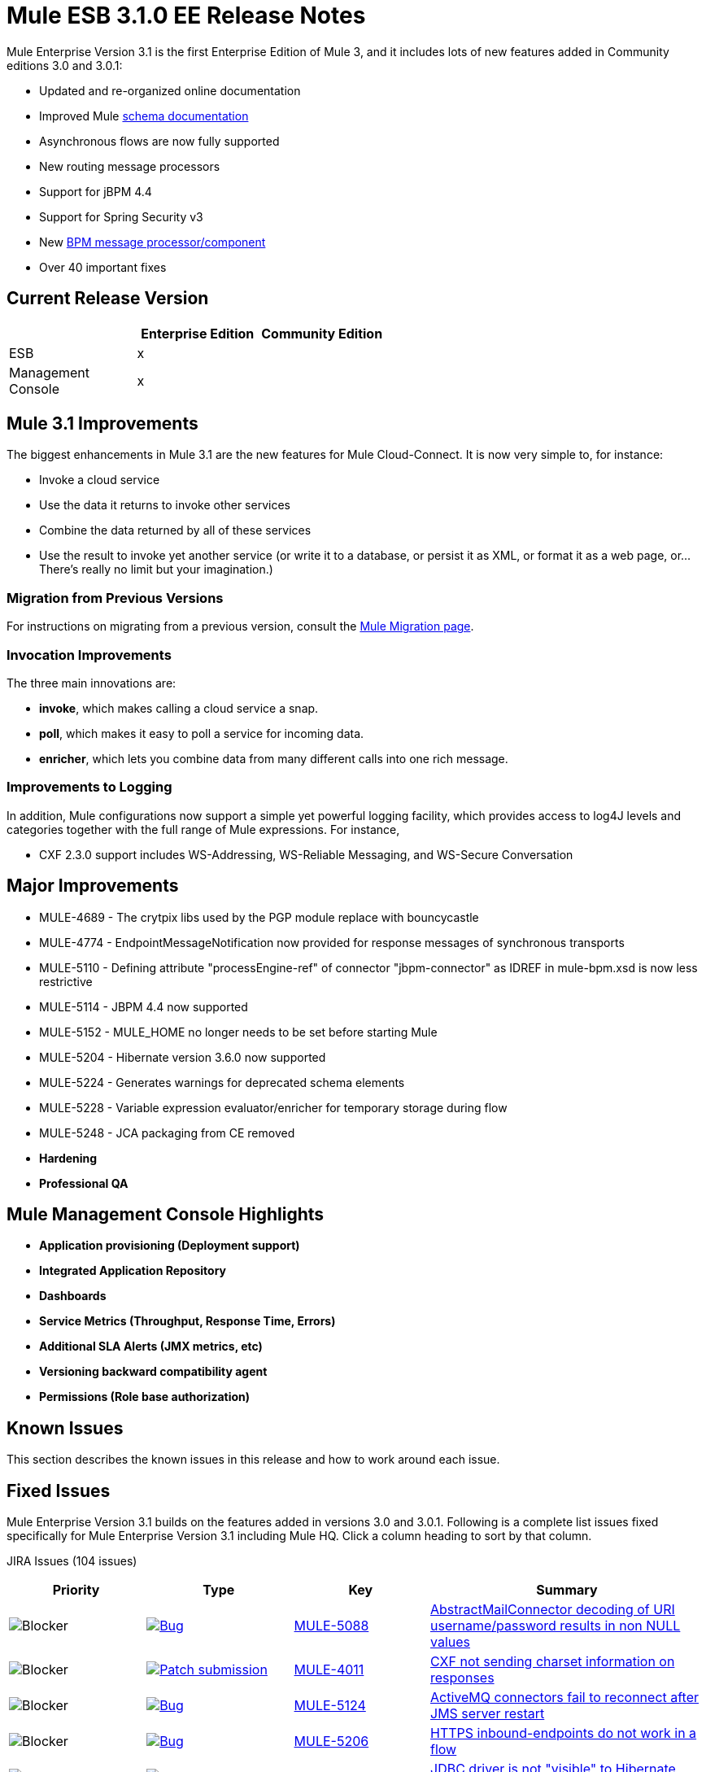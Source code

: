 = Mule ESB 3.1.0 EE Release Notes
:keywords: release notes, esb

Mule Enterprise Version 3.1 is the first Enterprise Edition of Mule 3, and it includes lots of new features added in Community editions 3.0 and 3.0.1:

* Updated and re-organized online documentation
* Improved Mule http://www.mulesoft.org/documentation/display/MULE3USER/Schema%20Documentation[schema documentation]
* Asynchronous flows are now fully supported
* New routing message processors
* Support for jBPM 4.4
* Support for Spring Security v3
* New link:/mule-user-guide/v/3.2/bpm-transport-reference[BPM message processor/component]
* Over 40 important fixes

== Current Release Version

[%header,cols="34,33,33"]
|===
|  |Enterprise Edition |Community Edition
|ESB |x | 
|Management +
 Console |x | 
|===

== Mule 3.1 Improvements

The biggest enhancements in Mule 3.1 are the new features for Mule Cloud-Connect. It is now very simple to, for instance:

* Invoke a cloud service
* Use the data it returns to invoke other services
* Combine the data returned by all of these services
* Use the result to invoke yet another service (or write it to a database, or persist it as XML, or format it as a web page, or...There's really no limit but your imagination.)

=== Migration from Previous Versions

For instructions on migrating from a previous version, consult the link:/mule-user-guide/v/3.2/release-and-migration-notes[Mule Migration page].

=== Invocation Improvements

The three main innovations are:

* *invoke*, which makes calling a cloud service a snap.
* *poll*, which makes it easy to poll a service for incoming data.
* *enricher*, which lets you combine data from many different calls into one rich message.

=== Improvements to Logging

In addition, Mule configurations now support a simple yet powerful logging facility, which provides access to log4J levels and categories together with the full range of Mule expressions. For instance,

* CXF 2.3.0 support includes WS-Addressing, WS-Reliable Messaging, and WS-Secure Conversation

== Major Improvements

* MULE-4689 - The crytpix libs used by the PGP module replace with bouncycastle
* MULE-4774 - EndpointMessageNotification now provided for response messages of synchronous transports
* MULE-5110 - Defining attribute "processEngine-ref" of connector "jbpm-connector" as IDREF in mule-bpm.xsd is now less restrictive
* MULE-5114 - JBPM 4.4 now supported
* MULE-5152 - MULE_HOME no longer needs to be set before starting Mule
* MULE-5204 - Hibernate version 3.6.0 now supported
* MULE-5224 - Generates warnings for deprecated schema elements
* MULE-5228 - Variable expression evaluator/enricher for temporary storage during flow
* MULE-5248 - JCA packaging from CE removed

* *Hardening*

* *Professional QA*

== Mule Management Console Highlights

* *Application provisioning (Deployment support)*

* *Integrated Application Repository*

* *Dashboards*

* *Service Metrics (Throughput, Response Time, Errors)*

* *Additional SLA Alerts (JMX metrics, etc)*

* *Versioning backward compatibility agent*

* *Permissions (Role base authorization)*

== Known Issues

This section describes the known issues in this release and how to work around each issue.

== Fixed Issues

Mule Enterprise Version 3.1 builds on the features added in versions 3.0 and 3.0.1. Following is a complete list issues fixed specifically for Mule Enterprise Version 3.1 including Mule HQ. Click a column heading to sort by that column.

JIRA Issues (104 issues)

[%header,cols="4*"]
|===
| Priority
| Type
| Key
| Summary
| image:https://www.mulesoft.org/jira/images/icons/priorities/blocker.png[Blocker]
| link:https://www.mulesoft.org/jira/browse/MULE-5088[image:https://www.mulesoft.org/jira/images/icons/issuetypes/bug.png[Bug]]
| link:https://www.mulesoft.org/jira/browse/MULE-5088[MULE-5088]
| link:https://www.mulesoft.org/jira/browse/MULE-5088[AbstractMailConnector decoding of URI username/password results in non NULL values]
| image:https://www.mulesoft.org/jira/images/icons/priorities/blocker.png[Blocker]
| link:https://www.mulesoft.org/jira/browse/MULE-4011[image:https://www.mulesoft.org/jira/images/icons/issuetypes/genericissue.png[Patch submission]]
| link:https://www.mulesoft.org/jira/browse/MULE-4011[MULE-4011]
| link:https://www.mulesoft.org/jira/browse/MULE-4011[CXF not sending charset information on responses]
| image:https://www.mulesoft.org/jira/images/icons/priorities/blocker.png[Blocker]
| link:https://www.mulesoft.org/jira/browse/MULE-5124[image:https://www.mulesoft.org/jira/images/icons/issuetypes/bug.png[Bug]]
| link:https://www.mulesoft.org/jira/browse/MULE-5124[MULE-5124]
| link:https://www.mulesoft.org/jira/browse/MULE-5124[ActiveMQ connectors fail to reconnect after JMS server restart]
| image:https://www.mulesoft.org/jira/images/icons/priorities/blocker.png[Blocker]
| link:https://www.mulesoft.org/jira/browse/MULE-5206[image:https://www.mulesoft.org/jira/images/icons/issuetypes/bug.png[Bug]]
| link:https://www.mulesoft.org/jira/browse/MULE-5206[MULE-5206]
| link:https://www.mulesoft.org/jira/browse/MULE-5206[HTTPS inbound-endpoints do not work in a flow]
| image:https://www.mulesoft.org/jira/images/icons/priorities/blocker.png[Blocker]
| link:https://www.mulesoft.org/jira/browse/MULE-4928[image:https://www.mulesoft.org/jira/images/icons/issuetypes/bug.png[Bug]]
| link:https://www.mulesoft.org/jira/browse/MULE-4928[MULE-4928]
| link:https://www.mulesoft.org/jira/browse/MULE-4928[JDBC driver is not "visible" to Hibernate when running Loanbroker BPM example]
| image:https://www.mulesoft.org/jira/images/icons/priorities/blocker.png[Blocker]
| link:https://www.mulesoft.org/jira/browse/MULE-5171[image:https://www.mulesoft.org/jira/images/icons/issuetypes/bug.png[Bug]]
| link:https://www.mulesoft.org/jira/browse/MULE-5171[MULE-5171]
| link:https://www.mulesoft.org/jira/browse/MULE-5171[IMAP transport inbound endpoint doesn't work. Fails to retrieve email messages]
| image:https://www.mulesoft.org/jira/images/icons/priorities/blocker.png[Blocker]
| link:https://www.mulesoft.org/jira/browse/MULE-4921[image:https://www.mulesoft.org/jira/images/icons/issuetypes/bug.png[Bug]]
| link:https://www.mulesoft.org/jira/browse/MULE-4921[MULE-4921]
| link:https://www.mulesoft.org/jira/browse/MULE-4921[NoClassDefFoundError when running the scripting example from standalone distribution]
| image:https://www.mulesoft.org/jira/images/icons/priorities/blocker.png[Blocker]
| link:https://www.mulesoft.org/jira/browse/MULE-5198[image:https://www.mulesoft.org/jira/images/icons/issuetypes/bug.png[Bug]]
| link:https://www.mulesoft.org/jira/browse/MULE-5198[MULE-5198]
| link:https://www.mulesoft.org/jira/browse/MULE-5198[<all> multicasting doesn't seem to send the initial payload to all outbound endpoints]
| image:https://www.mulesoft.org/jira/images/icons/priorities/blocker.png[Blocker]
| link:https://www.mulesoft.org/jira/browse/MULE-5280[image:https://www.mulesoft.org/jira/images/icons/issuetypes/bug.png[Bug]]
| link:https://www.mulesoft.org/jira/browse/MULE-5280[MULE-5280]
| link:https://www.mulesoft.org/jira/browse/MULE-5280[org.mule.management.stats.ProcessingTime IllegalThreadStateException]
| image:https://www.mulesoft.org/jira/images/icons/priorities/blocker.png[Blocker]
| link:https://www.mulesoft.org/jira/browse/MULE-5284[image:https://www.mulesoft.org/jira/images/icons/issuetypes/bug.png[Bug]]
| link:https://www.mulesoft.org/jira/browse/MULE-5284[MULE-5284]
| link:https://www.mulesoft.org/jira/browse/MULE-5284[Catalog Archetype not working in 3.1.0]
| image:https://www.mulesoft.org/jira/images/icons/priorities/blocker.png[Blocker]
| link:https://www.mulesoft.org/jira/browse/MULE-5211[image:https://www.mulesoft.org/jira/images/icons/issuetypes/bug.png[Bug]]
| link:https://www.mulesoft.org/jira/browse/MULE-5211[MULE-5211]
| link:https://www.mulesoft.org/jira/browse/MULE-5211[mule-app.properties not loaded if mule-deploy.properties isn't present]
| image:https://www.mulesoft.org/jira/images/icons/priorities/blocker.png[Blocker]
| link:https://www.mulesoft.org/jira/browse/MULE-5272[image:https://www.mulesoft.org/jira/images/icons/issuetypes/bug.png[Bug]]
| link:https://www.mulesoft.org/jira/browse/MULE-5272[MULE-5272]
| link:https://www.mulesoft.org/jira/browse/MULE-5272[No transformer caching in MuleRegistryHelper causes runtime performance issues]
| image:https://www.mulesoft.org/jira/images/icons/priorities/blocker.png[Blocker]
| link:https://www.mulesoft.org/jira/browse/MULE-5259[image:https://www.mulesoft.org/jira/images/icons/issuetypes/bug.png[Bug]]
| link:https://www.mulesoft.org/jira/browse/MULE-5259[MULE-5259]
| link:https://www.mulesoft.org/jira/browse/MULE-5259[Performing an RPC call from javascript to a AJAX endpoint sometimes just echos the inbound payload]
| image:https://www.mulesoft.org/jira/images/icons/priorities/blocker.png[Blocker]
| link:https://www.mulesoft.org/jira/browse/MULE-5291[image:https://www.mulesoft.org/jira/images/icons/issuetypes/bug.png[Bug]]
| link:https://www.mulesoft.org/jira/browse/MULE-5291[MULE-5291]
| link:https://www.mulesoft.org/jira/browse/MULE-5291[Unable to use DelayedResult with XsltTransformer]
| image:https://www.mulesoft.org/jira/images/icons/priorities/blocker.png[Blocker]
| link:https://www.mulesoft.org/jira/browse/MULE-5172[image:https://www.mulesoft.org/jira/images/icons/issuetypes/bug.png[Bug]]
| link:https://www.mulesoft.org/jira/browse/MULE-5172[MULE-5172]
| link:https://www.mulesoft.org/jira/browse/MULE-5172[mule-catalog-archetype has no tests, generates broken code]
| image:https://www.mulesoft.org/jira/images/icons/priorities/critical.png[Critical]
| link:https://www.mulesoft.org/jira/browse/MULE-5271[image:https://www.mulesoft.org/jira/images/icons/issuetypes/bug.png[Bug]]
| link:https://www.mulesoft.org/jira/browse/MULE-5271[MULE-5271]
| link:https://www.mulesoft.org/jira/browse/MULE-5271[CXF validation throwing a classcast exception]
| image:https://www.mulesoft.org/jira/images/icons/priorities/critical.png[Critical]
| link:https://www.mulesoft.org/jira/browse/MULE-5156[image:https://www.mulesoft.org/jira/images/icons/issuetypes/bug.png[Bug]]
| link:https://www.mulesoft.org/jira/browse/MULE-5156[MULE-5156]
| link:https://www.mulesoft.org/jira/browse/MULE-5156[Interceptor stack in Mule 3.0.0 is causing wrong bean to be invoked]
| image:https://www.mulesoft.org/jira/images/icons/priorities/critical.png[Critical]
| link:https://www.mulesoft.org/jira/browse/MULE-5279[image:https://www.mulesoft.org/jira/images/icons/issuetypes/bug.png[Bug]]
| link:https://www.mulesoft.org/jira/browse/MULE-5279[MULE-5279]
| link:https://www.mulesoft.org/jira/browse/MULE-5279[Mule transport archetype references old endpoint builder classes]
| image:https://www.mulesoft.org/jira/images/icons/priorities/critical.png[Critical]
| link:https://www.mulesoft.org/jira/browse/MULE-5250[image:https://www.mulesoft.org/jira/images/icons/issuetypes/bug.png[Bug]]
| link:https://www.mulesoft.org/jira/browse/MULE-5250[MULE-5250]
| link:https://www.mulesoft.org/jira/browse/MULE-5250[<enricher> overrides the payload even when a target attribute is defined]
| image:https://www.mulesoft.org/jira/images/icons/priorities/critical.png[Critical]
| link:https://www.mulesoft.org/jira/browse/MULE-5275[image:https://www.mulesoft.org/jira/images/icons/issuetypes/bug.png[Bug]]
| link:https://www.mulesoft.org/jira/browse/MULE-5275[MULE-5275]
| link:https://www.mulesoft.org/jira/browse/MULE-5275[LoanBroker BPM and LoanBroker Simple use the same 11081 port, result in 'simple' version never invoked]
| image:https://www.mulesoft.org/jira/images/icons/priorities/critical.png[Critical]
| link:https://www.mulesoft.org/jira/browse/MULE-5292[image:https://www.mulesoft.org/jira/images/icons/issuetypes/bug.png[Bug]]
| link:https://www.mulesoft.org/jira/browse/MULE-5292[MULE-5292]
| link:https://www.mulesoft.org/jira/browse/MULE-5292[MuleMessage should not copy message properties after invoking a transformer that returns the same message instance]
| image:https://www.mulesoft.org/jira/images/icons/priorities/critical.png[Critical]
| link:https://www.mulesoft.org/jira/browse/MULE-5270[image:https://www.mulesoft.org/jira/images/icons/issuetypes/bug.png[Bug]]
| link:https://www.mulesoft.org/jira/browse/MULE-5270[MULE-5270]
| link:https://www.mulesoft.org/jira/browse/MULE-5270[Transformer Configuration Reference page is broken]
| image:https://www.mulesoft.org/jira/images/icons/priorities/critical.png[Critical]
| link:https://www.mulesoft.org/jira/browse/MULE-5265[image:https://www.mulesoft.org/jira/images/icons/issuetypes/bug.png[Bug]]
| link:https://www.mulesoft.org/jira/browse/MULE-5265[MULE-5265]
| link:https://www.mulesoft.org/jira/browse/MULE-5265[Mule work dir must be fixed within MULE_HOME, and fallback to current dir for embedded case only]
| image:https://www.mulesoft.org/jira/images/icons/priorities/critical.png[Critical]
| link:https://www.mulesoft.org/jira/browse/MULE-5219[image:https://www.mulesoft.org/jira/images/icons/issuetypes/improvement.png[Improvement]]
| link:https://www.mulesoft.org/jira/browse/MULE-5219[MULE-5219]
| link:https://www.mulesoft.org/jira/browse/MULE-5219[Json expression evaluator does not return lists and cannot be used with expression splitter]
| image:https://www.mulesoft.org/jira/images/icons/priorities/critical.png[Critical]
| link:https://www.mulesoft.org/jira/browse/MULE-4784[image:https://www.mulesoft.org/jira/images/icons/issuetypes/genericissue.png[Patch submission]]
| link:https://www.mulesoft.org/jira/browse/MULE-4784[MULE-4784]
| link:https://www.mulesoft.org/jira/browse/MULE-4784[Endpoint filters not applied when invokes via the quartz:job-endpoint]
| image:https://www.mulesoft.org/jira/images/icons/priorities/critical.png[Critical]
| link:https://www.mulesoft.org/jira/browse/MULE-5162[image:https://www.mulesoft.org/jira/images/icons/issuetypes/genericissue.png[Patch submission]]
| link:https://www.mulesoft.org/jira/browse/MULE-5162[MULE-5162]
| link:https://www.mulesoft.org/jira/browse/MULE-5162[Dynamic endpoints don't work for VM and JMS transport]
| image:https://www.mulesoft.org/jira/images/icons/priorities/critical.png[Critical]
| link:https://www.mulesoft.org/jira/browse/MULE-5138[image:https://www.mulesoft.org/jira/images/icons/issuetypes/bug.png[Bug]]
| link:https://www.mulesoft.org/jira/browse/MULE-5138[MULE-5138]
| link:https://www.mulesoft.org/jira/browse/MULE-5138[Impossible to use a user name containing @ in IMAP transport (probably affects all transports)]
| image:https://www.mulesoft.org/jira/images/icons/priorities/critical.png[Critical]
| link:https://www.mulesoft.org/jira/browse/MULE-5101[image:https://www.mulesoft.org/jira/images/icons/issuetypes/bug.png[Bug]]
| link:https://www.mulesoft.org/jira/browse/MULE-5101[MULE-5101]
| link:https://www.mulesoft.org/jira/browse/MULE-5101[Servlet transport uses session ID as unique message ID which creates issues with async-reply handling]
| image:https://www.mulesoft.org/jira/images/icons/priorities/critical.png[Critical]
| link:https://www.mulesoft.org/jira/browse/MULE-5143[image:https://www.mulesoft.org/jira/images/icons/issuetypes/bug.png[Bug]]
| link:https://www.mulesoft.org/jira/browse/MULE-5143[MULE-5143]
| link:https://www.mulesoft.org/jira/browse/MULE-5143[Post-processor handling of @Transformer annotation is slow]
| image:https://www.mulesoft.org/jira/images/icons/priorities/critical.png[Critical]
| link:https://www.mulesoft.org/jira/browse/MULE-5116[image:https://www.mulesoft.org/jira/images/icons/issuetypes/bug.png[Bug]]
| link:https://www.mulesoft.org/jira/browse/MULE-5116[MULE-5116]
| link:https://www.mulesoft.org/jira/browse/MULE-5116[Multicast problems on AIX]
| image:https://www.mulesoft.org/jira/images/icons/priorities/critical.png[Critical]
| link:https://www.mulesoft.org/jira/browse/MULE-5095[image:https://www.mulesoft.org/jira/images/icons/issuetypes/bug.png[Bug]]
| link:https://www.mulesoft.org/jira/browse/MULE-5095[MULE-5095]
| link:https://www.mulesoft.org/jira/browse/MULE-5095[DefaultMessageCollection getPayloadAsBytes() and getPayloadAsString(enc) throw UnsupportedOperationException]
| image:https://www.mulesoft.org/jira/images/icons/priorities/critical.png[Critical]
| link:https://www.mulesoft.org/jira/browse/MULE-4523[image:https://www.mulesoft.org/jira/images/icons/issuetypes/bug.png[Bug]]
| link:https://www.mulesoft.org/jira/browse/MULE-4523[MULE-4523]
| link:https://www.mulesoft.org/jira/browse/MULE-4523[When http transport is used for both inbound and outbound endpoints and flow is sync headers returned from outbound call should not be used for inbound response]
| image:https://www.mulesoft.org/jira/images/icons/priorities/critical.png[Critical]
| link:https://www.mulesoft.org/jira/browse/MULE-5118[image:https://www.mulesoft.org/jira/images/icons/issuetypes/bug.png[Bug]]
| link:https://www.mulesoft.org/jira/browse/MULE-5118[MULE-5118]
| link:https://www.mulesoft.org/jira/browse/MULE-5118[ObjectToMimeTransformer only looks at inboundattachment list for attachments]
| image:https://www.mulesoft.org/jira/images/icons/priorities/critical.png[Critical]
| link:https://www.mulesoft.org/jira/browse/MULE-5082[image:https://www.mulesoft.org/jira/images/icons/issuetypes/bug.png[Bug]]
| link:https://www.mulesoft.org/jira/browse/MULE-5082[MULE-5082]
| link:https://www.mulesoft.org/jira/browse/MULE-5082[MuleEndpointURI incorrectly replaces curly brackets with braces in a query]
| image:https://www.mulesoft.org/jira/images/icons/priorities/critical.png[Critical]
| link:https://www.mulesoft.org/jira/browse/MULE-5084[image:https://www.mulesoft.org/jira/images/icons/issuetypes/bug.png[Bug]]
| link:https://www.mulesoft.org/jira/browse/MULE-5084[MULE-5084]
| link:https://www.mulesoft.org/jira/browse/MULE-5084[Impossible to use more than one # in a URI anymore]
| image:https://www.mulesoft.org/jira/images/icons/priorities/critical.png[Critical]
| link:https://www.mulesoft.org/jira/browse/MULE-5167[image:https://www.mulesoft.org/jira/images/icons/issuetypes/bug.png[Bug]]
| link:https://www.mulesoft.org/jira/browse/MULE-5167[MULE-5167]
| link:https://www.mulesoft.org/jira/browse/MULE-5167[JMS retry (reconnection)]
| image:https://www.mulesoft.org/jira/images/icons/priorities/critical.png[Critical]
| link:https://www.mulesoft.org/jira/browse/MULE-5168[image:https://www.mulesoft.org/jira/images/icons/issuetypes/bug.png[Bug]]
| link:https://www.mulesoft.org/jira/browse/MULE-5168[MULE-5168]
| link:https://www.mulesoft.org/jira/browse/MULE-5168[rest-service-component does not work in flow]
| image:https://www.mulesoft.org/jira/images/icons/priorities/critical.png[Critical]
| link:https://www.mulesoft.org/jira/browse/MULE-4512[image:https://www.mulesoft.org/jira/images/icons/issuetypes/bug.png[Bug]]
| link:https://www.mulesoft.org/jira/browse/MULE-4512[MULE-4512]
| link:https://www.mulesoft.org/jira/browse/MULE-4512[A response message should not be returned when a synchronous request fails due to an exception]
| image:https://www.mulesoft.org/jira/images/icons/priorities/critical.png[Critical]
| link:https://www.mulesoft.org/jira/browse/MULE-5299[image:https://www.mulesoft.org/jira/images/icons/issuetypes/task.png[Task]]
| link:https://www.mulesoft.org/jira/browse/MULE-5299[MULE-5299]
| link:https://www.mulesoft.org/jira/browse/MULE-5299[Spring Security Mule3USer doc needs updated to reflect support for Spring Security 3.0]
| image:https://www.mulesoft.org/jira/images/icons/priorities/critical.png[Critical]
| link:https://www.mulesoft.org/jira/browse/MULE-5178[image:https://www.mulesoft.org/jira/images/icons/issuetypes/bug.png[Bug]]
| link:https://www.mulesoft.org/jira/browse/MULE-5178[MULE-5178]
| link:https://www.mulesoft.org/jira/browse/MULE-5178[Exceptions stored in DefaultEntryPointResolverSet not threadsafe]
| image:https://www.mulesoft.org/jira/images/icons/priorities/critical.png[Critical]
| link:https://www.mulesoft.org/jira/browse/MULE-5294[image:https://www.mulesoft.org/jira/images/icons/issuetypes/bug.png[Bug]]
| link:https://www.mulesoft.org/jira/browse/MULE-5294[MULE-5294]
| link:https://www.mulesoft.org/jira/browse/MULE-5294[Only simple message processors can be used within <response> element]
| image:https://www.mulesoft.org/jira/images/icons/priorities/critical.png[Critical]
| link:https://www.mulesoft.org/jira/browse/MULE-5188[image:https://www.mulesoft.org/jira/images/icons/issuetypes/bug.png[Bug]]
| link:https://www.mulesoft.org/jira/browse/MULE-5188[MULE-5188]
| link:https://www.mulesoft.org/jira/browse/MULE-5188[<flow> uses single thread even when inbound endpoint is one-way]
| image:https://www.mulesoft.org/jira/images/icons/priorities/critical.png[Critical]
| link:https://www.mulesoft.org/jira/browse/MULE-5065[image:https://www.mulesoft.org/jira/images/icons/issuetypes/bug.png[Bug]]
| link:https://www.mulesoft.org/jira/browse/MULE-5065[MULE-5065]
| link:https://www.mulesoft.org/jira/browse/MULE-5065[static component should be allowed after async]
| image:https://www.mulesoft.org/jira/images/icons/priorities/critical.png[Critical]
| link:https://www.mulesoft.org/jira/browse/MULE-5086[image:https://www.mulesoft.org/jira/images/icons/issuetypes/bug.png[Bug]]
| link:https://www.mulesoft.org/jira/browse/MULE-5086[MULE-5086]
| link:https://www.mulesoft.org/jira/browse/MULE-5086[An error message is logged when an exception strategy is invoked for a flow or configuration pattern]
| image:https://www.mulesoft.org/jira/images/icons/priorities/critical.png[Critical]
| link:https://www.mulesoft.org/jira/browse/MULE-5225[image:https://www.mulesoft.org/jira/images/icons/issuetypes/improvement.png[Improvement]]
| link:https://www.mulesoft.org/jira/browse/MULE-5225[MULE-5225]
| link:https://www.mulesoft.org/jira/browse/MULE-5225[Upgrade Spring Security to 3.0.3]
| image:https://www.mulesoft.org/jira/images/icons/priorities/critical.png[Critical]
| link:https://www.mulesoft.org/jira/browse/MULE-4268[image:https://www.mulesoft.org/jira/images/icons/issuetypes/bug.png[Bug]]
| link:https://www.mulesoft.org/jira/browse/MULE-4268[MULE-4268]
| link:https://www.mulesoft.org/jira/browse/MULE-4268[Retry should not stop/start connector]
| image:https://www.mulesoft.org/jira/images/icons/priorities/critical.png[Critical]
| link:https://www.mulesoft.org/jira/browse/MULE-4774[image:https://www.mulesoft.org/jira/images/icons/issuetypes/improvement.png[Improvement]]
| link:https://www.mulesoft.org/jira/browse/MULE-4774[MULE-4774]
| link:https://www.mulesoft.org/jira/browse/MULE-4774[No EndpointMessageNotification for response messages of synchronous transports]
| image:https://www.mulesoft.org/jira/images/icons/priorities/critical.png[Critical]
| link:https://www.mulesoft.org/jira/browse/MULE-4982[image:https://www.mulesoft.org/jira/images/icons/issuetypes/bug.png[Bug]]
| link:https://www.mulesoft.org/jira/browse/MULE-4982[MULE-4982]
| link:https://www.mulesoft.org/jira/browse/MULE-4982[DynamicOutboundEndpointTestCase testDefaultOneWay fails intermmtently,]
| image:https://www.mulesoft.org/jira/images/icons/priorities/critical.png[Critical]
| link:https://www.mulesoft.org/jira/browse/MULE-5283[image:https://www.mulesoft.org/jira/images/icons/issuetypes/bug.png[Bug]]
| link:https://www.mulesoft.org/jira/browse/MULE-5283[MULE-5283]
| link:https://www.mulesoft.org/jira/browse/MULE-5283[Exception listener does not receive/propagate flowConstruct/lifecycle correctly]
| image:https://www.mulesoft.org/jira/images/icons/priorities/major.png[Major]
| link:https://www.mulesoft.org/jira/browse/MULE-5008[image:https://www.mulesoft.org/jira/images/icons/issuetypes/bug.png[Bug]]
| link:https://www.mulesoft.org/jira/browse/MULE-5008[MULE-5008]
| link:https://www.mulesoft.org/jira/browse/MULE-5008[CXF name space issue]
| image:https://www.mulesoft.org/jira/images/icons/priorities/major.png[Major]
| link:https://www.mulesoft.org/jira/browse/MULE-3473[image:https://www.mulesoft.org/jira/images/icons/issuetypes/bug.png[Bug]]
| link:https://www.mulesoft.org/jira/browse/MULE-3473[MULE-3473]
| link:https://www.mulesoft.org/jira/browse/MULE-3473[CXF requires serviceClass attribute in echo example which uses different interface than what component implements]
| image:https://www.mulesoft.org/jira/images/icons/priorities/major.png[Major]
| link:https://www.mulesoft.org/jira/browse/MULE-5516[image:https://www.mulesoft.org/jira/images/icons/issuetypes/newfeature.png[New Feature]]
| link:https://www.mulesoft.org/jira/browse/MULE-5516[MULE-5516]
| link:https://www.mulesoft.org/jira/browse/MULE-5516[Add HTTP Proxy configuration pattern]
| image:https://www.mulesoft.org/jira/images/icons/priorities/major.png[Major]
| link:https://www.mulesoft.org/jira/browse/MULE-4993[image:https://www.mulesoft.org/jira/images/icons/issuetypes/bug.png[Bug]]
| link:https://www.mulesoft.org/jira/browse/MULE-4993[MULE-4993]
| link:https://www.mulesoft.org/jira/browse/MULE-4993[Cannot get MessageContext or HttpServletRequest]
| image:https://www.mulesoft.org/jira/images/icons/priorities/major.png[Major]
| link:https://www.mulesoft.org/jira/browse/MULE-5115[image:https://www.mulesoft.org/jira/images/icons/issuetypes/bug.png[Bug]]
| link:https://www.mulesoft.org/jira/browse/MULE-5115[MULE-5115]
| link:https://www.mulesoft.org/jira/browse/MULE-5115[Thread names can 'overwrite' each other, result in JVM not reporting actual threads]
| image:https://www.mulesoft.org/jira/images/icons/priorities/major.png[Major]
| link:https://www.mulesoft.org/jira/browse/MULE-5205[image:https://www.mulesoft.org/jira/images/icons/issuetypes/bug.png[Bug]]
| link:https://www.mulesoft.org/jira/browse/MULE-5205[MULE-5205]
| link:https://www.mulesoft.org/jira/browse/MULE-5205[Mule fails to startup on a ec2 64 bit Ubuntu instance]
| image:https://www.mulesoft.org/jira/images/icons/priorities/major.png[Major]
| link:https://www.mulesoft.org/jira/browse/MULE-5125[image:https://www.mulesoft.org/jira/images/icons/issuetypes/bug.png[Bug]]
| link:https://www.mulesoft.org/jira/browse/MULE-5125[MULE-5125]
| link:https://www.mulesoft.org/jira/browse/MULE-5125[Applications using groovy leak memory on undeployment]
| image:https://www.mulesoft.org/jira/images/icons/priorities/major.png[Major]
| link:https://www.mulesoft.org/jira/browse/MULE-5184[image:https://www.mulesoft.org/jira/images/icons/issuetypes/task.png[Task]]
| link:https://www.mulesoft.org/jira/browse/MULE-5184[MULE-5184]
| link:https://www.mulesoft.org/jira/browse/MULE-5184[When bumping the minor version in the poms, we also need to bump the schema versions in the spring.schemas file]
| image:https://www.mulesoft.org/jira/images/icons/priorities/major.png[Major]
| link:https://www.mulesoft.org/jira/browse/MULE-5209[image:https://www.mulesoft.org/jira/images/icons/issuetypes/bug.png[Bug]]
| link:https://www.mulesoft.org/jira/browse/MULE-5209[MULE-5209]
| link:https://www.mulesoft.org/jira/browse/MULE-5209[mule-project-archetype generates a sample configuration file that has an invalid namespace for Mule core]
| image:https://www.mulesoft.org/jira/images/icons/priorities/major.png[Major]
| link:https://www.mulesoft.org/jira/browse/MULE-5261[image:https://www.mulesoft.org/jira/images/icons/issuetypes/improvement.png[Improvement]]
| link:https://www.mulesoft.org/jira/browse/MULE-5261[MULE-5261]
| link:https://www.mulesoft.org/jira/browse/MULE-5261[Support use of array/list/map arguments with InvokerMessageProcessor (allowing use of expressions in array/list/map values)]
| image:https://www.mulesoft.org/jira/images/icons/priorities/major.png[Major]
| link:https://www.mulesoft.org/jira/browse/MULE-5215[image:https://www.mulesoft.org/jira/images/icons/issuetypes/newfeature.png[New Feature]]
| link:https://www.mulesoft.org/jira/browse/MULE-5215[MULE-5215]
| link:https://www.mulesoft.org/jira/browse/MULE-5215[Logger processor that logs via commons logging with expression support and configurable level/category]
| image:https://www.mulesoft.org/jira/images/icons/priorities/major.png[Major]
| link:https://www.mulesoft.org/jira/browse/MULE-5180[image:https://www.mulesoft.org/jira/images/icons/issuetypes/newfeature.png[New Feature]]
| link:https://www.mulesoft.org/jira/browse/MULE-5180[MULE-5180]
| link:https://www.mulesoft.org/jira/browse/MULE-5180[Addition of ExpressionEnrichers that enrich a message given an expression and value]
| image:https://www.mulesoft.org/jira/images/icons/priorities/major.png[Major]
| link:https://www.mulesoft.org/jira/browse/MULE-5110[image:https://www.mulesoft.org/jira/images/icons/issuetypes/improvement.png[Improvement]]
| link:https://www.mulesoft.org/jira/browse/MULE-5110[MULE-5110]
| link:https://www.mulesoft.org/jira/browse/MULE-5110[Defining attribute "processEngine-ref" of connector "jbpm-connector" as IDREF in mule-bpm.xsd is too restrictive]
| image:https://www.mulesoft.org/jira/images/icons/priorities/major.png[Major]
| link:https://www.mulesoft.org/jira/browse/MULE-5114[image:https://www.mulesoft.org/jira/images/icons/issuetypes/improvement.png[Improvement]]
| link:https://www.mulesoft.org/jira/browse/MULE-5114[MULE-5114]
| link:https://www.mulesoft.org/jira/browse/MULE-5114[Add support for jbpm 4.4]
| image:https://www.mulesoft.org/jira/images/icons/priorities/major.png[Major]
| link:https://www.mulesoft.org/jira/browse/MULE-5176[image:https://www.mulesoft.org/jira/images/icons/issuetypes/bug.png[Bug]]
| link:https://www.mulesoft.org/jira/browse/MULE-5176[MULE-5176]
| link:https://www.mulesoft.org/jira/browse/MULE-5176[Regression: agents no longer registered with a startup splash screen]
| image:https://www.mulesoft.org/jira/images/icons/priorities/major.png[Major]
| link:https://www.mulesoft.org/jira/browse/MULE-5127[image:https://www.mulesoft.org/jira/images/icons/issuetypes/bug.png[Bug]]
| link:https://www.mulesoft.org/jira/browse/MULE-5127[MULE-5127]
| link:https://www.mulesoft.org/jira/browse/MULE-5127[mule 3.0.0 won't start as a windows service]
| image:https://www.mulesoft.org/jira/images/icons/priorities/major.png[Major]
| link:https://www.mulesoft.org/jira/browse/MULE-5150[image:https://www.mulesoft.org/jira/images/icons/issuetypes/bug.png[Bug]]
| link:https://www.mulesoft.org/jira/browse/MULE-5150[MULE-5150]
| link:https://www.mulesoft.org/jira/browse/MULE-5150[Inbound attachments for VM trnsport persist after a message is sent]
| image:https://www.mulesoft.org/jira/images/icons/priorities/major.png[Major]
| link:https://www.mulesoft.org/jira/browse/MULE-4630[image:https://www.mulesoft.org/jira/images/icons/issuetypes/bug.png[Bug]]
| link:https://www.mulesoft.org/jira/browse/MULE-4630[MULE-4630]
| link:https://www.mulesoft.org/jira/browse/MULE-4630[Configured Service Exception strategy does not get called for MessageRedeliveredException]
| image:https://www.mulesoft.org/jira/images/icons/priorities/major.png[Major]
| link:https://www.mulesoft.org/jira/browse/MULE-4912[image:https://www.mulesoft.org/jira/images/icons/issuetypes/bug.png[Bug]]
| link:https://www.mulesoft.org/jira/browse/MULE-4912[MULE-4912]
| link:https://www.mulesoft.org/jira/browse/MULE-4912[HttpRequestBodyToParamMap uses java.net.URLDecoder. But URLDecoder sometimes can't decode query string which encoded by URLCodec.]
| image:https://www.mulesoft.org/jira/images/icons/priorities/major.png[Major]
| link:https://www.mulesoft.org/jira/browse/MULE-5175[image:https://www.mulesoft.org/jira/images/icons/issuetypes/improvement.png[Improvement]]
| link:https://www.mulesoft.org/jira/browse/MULE-5175[MULE-5175]
| link:https://www.mulesoft.org/jira/browse/MULE-5175[Remove requirement for payload to be Serializable in ExceptionStrategy]
| image:https://www.mulesoft.org/jira/images/icons/priorities/major.png[Major]
| link:https://www.mulesoft.org/jira/browse/MULE-4235[image:https://www.mulesoft.org/jira/images/icons/issuetypes/genericissue.png[Patch submission]]
| link:https://www.mulesoft.org/jira/browse/MULE-4235[MULE-4235]
| link:https://www.mulesoft.org/jira/browse/MULE-4235[Enable validation in a CXF endpoint]
| image:https://www.mulesoft.org/jira/images/icons/priorities/major.png[Major]
| link:https://www.mulesoft.org/jira/browse/MULE-4689[image:https://www.mulesoft.org/jira/images/icons/issuetypes/improvement.png[Improvement]]
| link:https://www.mulesoft.org/jira/browse/MULE-4689[MULE-4689]
| link:https://www.mulesoft.org/jira/browse/MULE-4689[The crytpix libs used by the PGP module are outdated, replace with bouncycastle]
| image:https://www.mulesoft.org/jira/images/icons/priorities/major.png[Major]
| link:https://www.mulesoft.org/jira/browse/MULE-5223[image:https://www.mulesoft.org/jira/images/icons/issuetypes/bug.png[Bug]]
| link:https://www.mulesoft.org/jira/browse/MULE-5223[MULE-5223]
| link:https://www.mulesoft.org/jira/browse/MULE-5223[Bug in CXF 2.2.2]
| image:https://www.mulesoft.org/jira/images/icons/priorities/major.png[Major]
| link:https://www.mulesoft.org/jira/browse/MULE-4629[image:https://www.mulesoft.org/jira/images/icons/issuetypes/bug.png[Bug]]
| link:https://www.mulesoft.org/jira/browse/MULE-4629[MULE-4629]
| link:https://www.mulesoft.org/jira/browse/MULE-4629[endpoint.getTransformers() is returning the wrong endpoints transformer]
| image:https://www.mulesoft.org/jira/images/icons/priorities/major.png[Major]
| link:https://www.mulesoft.org/jira/browse/MULE-5255[image:https://www.mulesoft.org/jira/images/icons/issuetypes/bug.png[Bug]]
| link:https://www.mulesoft.org/jira/browse/MULE-5255[MULE-5255]
| link:https://www.mulesoft.org/jira/browse/MULE-5255[Method cache in MethodHeaderPropertyEntryPointResolver fails when used for multiple component classes]
| image:https://www.mulesoft.org/jira/images/icons/priorities/major.png[Major]
| link:https://www.mulesoft.org/jira/browse/MULE-5207[image:https://www.mulesoft.org/jira/images/icons/issuetypes/bug.png[Bug]]
| link:https://www.mulesoft.org/jira/browse/MULE-5207[MULE-5207]
| link:https://www.mulesoft.org/jira/browse/MULE-5207[Race condition related to mule-5162]
| image:https://www.mulesoft.org/jira/images/icons/priorities/major.png[Major]
| link:https://www.mulesoft.org/jira/browse/MULE-5040[image:https://www.mulesoft.org/jira/images/icons/issuetypes/bug.png[Bug]]
| link:https://www.mulesoft.org/jira/browse/MULE-5040[MULE-5040]
| link:https://www.mulesoft.org/jira/browse/MULE-5040[Possible FileNotFoundException on ONE_WAY file endpoints with auto delete enabled]
| image:https://www.mulesoft.org/jira/images/icons/priorities/major.png[Major]
| link:https://www.mulesoft.org/jira/browse/MULE-5293[image:https://www.mulesoft.org/jira/images/icons/issuetypes/improvement.png[Improvement]]
| link:https://www.mulesoft.org/jira/browse/MULE-5293[MULE-5293]
| link:https://www.mulesoft.org/jira/browse/MULE-5293[mule-embedded.jar should not require all 3rd party libs to start up]
| image:https://www.mulesoft.org/jira/images/icons/priorities/major.png[Major]
| link:https://www.mulesoft.org/jira/browse/MULE-5269[image:https://www.mulesoft.org/jira/images/icons/issuetypes/improvement.png[Improvement]]
| link:https://www.mulesoft.org/jira/browse/MULE-5269[MULE-5269]
| link:https://www.mulesoft.org/jira/browse/MULE-5269[Clean up exception strategy schema elements after exception strategy work in core]
| image:https://www.mulesoft.org/jira/images/icons/priorities/major.png[Major]
| link:https://www.mulesoft.org/jira/browse/MULE-5226[image:https://www.mulesoft.org/jira/images/icons/issuetypes/newfeature.png[New Feature]]
| link:https://www.mulesoft.org/jira/browse/MULE-5226[MULE-5226]
| link:https://www.mulesoft.org/jira/browse/MULE-5226[Create sftp transport]
| image:https://www.mulesoft.org/jira/images/icons/priorities/major.png[Major]
| link:https://www.mulesoft.org/jira/browse/MULE-5001[image:https://www.mulesoft.org/jira/images/icons/issuetypes/bug.png[Bug]]
| link:https://www.mulesoft.org/jira/browse/MULE-5001[MULE-5001]
| link:https://www.mulesoft.org/jira/browse/MULE-5001[Byte array to String conversion without encoding in StringToObjectArray]
| image:https://www.mulesoft.org/jira/images/icons/priorities/major.png[Major]
| link:https://www.mulesoft.org/jira/browse/MULE-5234[image:https://www.mulesoft.org/jira/images/icons/issuetypes/bug.png[Bug]]
| link:https://www.mulesoft.org/jira/browse/MULE-5234[MULE-5234]
| link:https://www.mulesoft.org/jira/browse/MULE-5234[Problem writing parts from ZipInputStream]
| image:https://www.mulesoft.org/jira/images/icons/priorities/major.png[Major]
| link:https://www.mulesoft.org/jira/browse/MULE-5202[image:https://www.mulesoft.org/jira/images/icons/issuetypes/bug.png[Bug]]
| link:https://www.mulesoft.org/jira/browse/MULE-5202[MULE-5202]
| link:https://www.mulesoft.org/jira/browse/MULE-5202[Inadequate documentation in mule-xml.xsd concerning packageNames attribute]
| image:https://www.mulesoft.org/jira/images/icons/priorities/major.png[Major]
| link:https://www.mulesoft.org/jira/browse/MULE-5152[image:https://www.mulesoft.org/jira/images/icons/issuetypes/improvement.png[Improvement]]
| link:https://www.mulesoft.org/jira/browse/MULE-5152[MULE-5152]
| link:https://www.mulesoft.org/jira/browse/MULE-5152[Do not require MULE_HOME to be set for starting Mule]
| image:https://www.mulesoft.org/jira/images/icons/priorities/major.png[Major]
| link:https://www.mulesoft.org/jira/browse/MULE-5130[image:https://www.mulesoft.org/jira/images/icons/issuetypes/bug.png[Bug]]
| link:https://www.mulesoft.org/jira/browse/MULE-5130[MULE-5130]
| link:https://www.mulesoft.org/jira/browse/MULE-5130[Notification subsystem leaks memory]
| image:https://www.mulesoft.org/jira/images/icons/priorities/major.png[Major]
| link:https://www.mulesoft.org/jira/browse/MULE-4905[image:https://www.mulesoft.org/jira/images/icons/issuetypes/bug.png[Bug]]
| link:https://www.mulesoft.org/jira/browse/MULE-4905[MULE-4905]
| link:https://www.mulesoft.org/jira/browse/MULE-4905[When creating an ATOM entry with the Atom entry builder transformer, the author name does not get saved]
| image:https://www.mulesoft.org/jira/images/icons/priorities/major.png[Major]
| link:https://www.mulesoft.org/jira/browse/MULE-5224[image:https://www.mulesoft.org/jira/images/icons/issuetypes/improvement.png[Improvement]]
| link:https://www.mulesoft.org/jira/browse/MULE-5224[MULE-5224]
| link:https://www.mulesoft.org/jira/browse/MULE-5224[Generate warnings for deprecated schema elements]
| image:https://www.mulesoft.org/jira/images/icons/priorities/major.png[Major]
| link:https://www.mulesoft.org/jira/browse/MULE-5222[image:https://www.mulesoft.org/jira/images/icons/issuetypes/newfeature.png[New Feature]]
| link:https://www.mulesoft.org/jira/browse/MULE-5222[MULE-5222]
| link:https://www.mulesoft.org/jira/browse/MULE-5222[Implement polling message source]
| image:https://www.mulesoft.org/jira/images/icons/priorities/major.png[Major]
| link:https://www.mulesoft.org/jira/browse/MULE-5218[image:https://www.mulesoft.org/jira/images/icons/issuetypes/bug.png[Bug]]
| link:https://www.mulesoft.org/jira/browse/MULE-5218[MULE-5218]
| link:https://www.mulesoft.org/jira/browse/MULE-5218[ExpressionManager parse() chokes on nested expressions]
| image:https://www.mulesoft.org/jira/images/icons/priorities/major.png[Major]
| link:https://www.mulesoft.org/jira/browse/MULE-5256[image:https://www.mulesoft.org/jira/images/icons/issuetypes/improvement.png[Improvement]]
| link:https://www.mulesoft.org/jira/browse/MULE-5256[MULE-5256]
| link:https://www.mulesoft.org/jira/browse/MULE-5256[FirstSuccessful router should have a failureExpression to customize the failure criteria]
| image:https://www.mulesoft.org/jira/images/icons/priorities/major.png[Major]
| link:https://www.mulesoft.org/jira/browse/MULE-5332[image:https://www.mulesoft.org/jira/images/icons/issuetypes/bug.png[Bug]]
| link:https://www.mulesoft.org/jira/browse/MULE-5332[MULE-5332]
| link:https://www.mulesoft.org/jira/browse/MULE-5332[return-argument in expression filter does not accept xpath-node]
| image:https://www.mulesoft.org/jira/images/icons/priorities/major.png[Major]
| link:https://www.mulesoft.org/jira/browse/MULE-5304[image:https://www.mulesoft.org/jira/images/icons/issuetypes/bug.png[Bug]]
| link:https://www.mulesoft.org/jira/browse/MULE-5304[MULE-5304]
| link:https://www.mulesoft.org/jira/browse/MULE-5304[Mule Unix startup scripts doesn't output use of MULE_HOME if it's already set]
| image:https://www.mulesoft.org/jira/images/icons/priorities/minor.png[Minor]
| link:https://www.mulesoft.org/jira/browse/MULE-5258[image:https://www.mulesoft.org/jira/images/icons/issuetypes/bug.png[Bug]]
| link:https://www.mulesoft.org/jira/browse/MULE-5258[MULE-5258]
| link:https://www.mulesoft.org/jira/browse/MULE-5258[Scripting example doesn't filter out favicon.ico on the http endpoint]
| image:https://www.mulesoft.org/jira/images/icons/priorities/minor.png[Minor]
| link:https://www.mulesoft.org/jira/browse/MULE-5141[image:https://www.mulesoft.org/jira/images/icons/issuetypes/newfeature.png[New Feature]]
| link:https://www.mulesoft.org/jira/browse/MULE-5141[MULE-5141]
| link:https://www.mulesoft.org/jira/browse/MULE-5141[Create a configuration pattern creation archetype]
| image:https://www.mulesoft.org/jira/images/icons/priorities/minor.png[Minor]
| link:https://www.mulesoft.org/jira/browse/MULE-5298[image:https://www.mulesoft.org/jira/images/icons/issuetypes/task.png[Task]]
| link:https://www.mulesoft.org/jira/browse/MULE-5298[MULE-5298]
| link:https://www.mulesoft.org/jira/browse/MULE-5298[Creating Custom Routers topic mentions inbound routers]
| image:https://www.mulesoft.org/jira/images/icons/priorities/minor.png[Minor]
| link:https://www.mulesoft.org/jira/browse/MULE-4769[image:https://www.mulesoft.org/jira/images/icons/issuetypes/bug.png[Bug]]
| link:https://www.mulesoft.org/jira/browse/MULE-4769[MULE-4769]
| link:https://www.mulesoft.org/jira/browse/MULE-4769[The VM transport does not clear invocation-scoped properties after invocation]
| image:https://www.mulesoft.org/jira/images/icons/priorities/minor.png[Minor]
| link:https://www.mulesoft.org/jira/browse/MULE-5287[image:https://www.mulesoft.org/jira/images/icons/issuetypes/improvement.png[Improvement]]
| link:https://www.mulesoft.org/jira/browse/MULE-5287[MULE-5287]
| link:https://www.mulesoft.org/jira/browse/MULE-5287[Exception thrown during stop() phase wrongly says: "Failed to start inbound endpoint"]
| image:https://www.mulesoft.org/jira/images/icons/priorities/minor.png[Minor]
| link:https://www.mulesoft.org/jira/browse/MULE-5289[image:https://www.mulesoft.org/jira/images/icons/issuetypes/bug.png[Bug]]
| link:https://www.mulesoft.org/jira/browse/MULE-5289[MULE-5289]
| link:https://www.mulesoft.org/jira/browse/MULE-5289[Build number is not displayed in splash screen]
| image:https://www.mulesoft.org/jira/images/icons/priorities/minor.png[Minor]
| link:https://www.mulesoft.org/jira/browse/MULE-5228[image:https://www.mulesoft.org/jira/images/icons/issuetypes/improvement.png[Improvement]]
| link:https://www.mulesoft.org/jira/browse/MULE-5228[MULE-5228]
| link:https://www.mulesoft.org/jira/browse/MULE-5228[Variable expression evaluator/enricher for temporary storage during flow.]
| image:https://www.mulesoft.org/jira/images/icons/priorities/minor.png[Minor]
| link:https://www.mulesoft.org/jira/browse/MULE-5286[image:https://www.mulesoft.org/jira/images/icons/issuetypes/improvement.png[Improvement]]
| link:https://www.mulesoft.org/jira/browse/MULE-5286[MULE-5286]
| link:https://www.mulesoft.org/jira/browse/MULE-5286[Locate NamespaceHandlerTestCase in config sub package]
| image:https://www.mulesoft.org/jira/images/icons/priorities/minor.png[Minor]
| link:https://www.mulesoft.org/jira/browse/MULE-5248[image:https://www.mulesoft.org/jira/images/icons/issuetypes/improvement.png[Improvement]]
| link:https://www.mulesoft.org/jira/browse/MULE-5248[MULE-5248]
| link:https://www.mulesoft.org/jira/browse/MULE-5248[Remove the JCA packaging from CE for 3.1]
| image:https://www.mulesoft.org/jira/images/icons/priorities/minor.png[Minor]
| link:https://www.mulesoft.org/jira/browse/MULE-5204[image:https://www.mulesoft.org/jira/images/icons/issuetypes/improvement.png[Improvement]]
| link:https://www.mulesoft.org/jira/browse/MULE-5204[MULE-5204]
| link:https://www.mulesoft.org/jira/browse/MULE-5204[Bump Hibernate version to 3.6.0]
| image:https://www.mulesoft.org/jira/images/icons/priorities/trivial.png[Trivial]
| link:https://www.mulesoft.org/jira/browse/MULE-5214[image:https://www.mulesoft.org/jira/images/icons/issuetypes/bug.png[Bug]]
| link:https://www.mulesoft.org/jira/browse/MULE-5214[MULE-5214]
| link:https://www.mulesoft.org/jira/browse/MULE-5214["MULE_HOME is set to " message in win startup script (no actual value displayed)]
| image:https://www.mulesoft.org/jira/images/icons/priorities/trivial.png[Trivial]
| link:https://www.mulesoft.org/jira/browse/MULE-5373[image:https://www.mulesoft.org/jira/images/icons/issuetypes/bug.png[Bug]]
| link:https://www.mulesoft.org/jira/browse/MULE-5373[MULE-5373]
| link:https://www.mulesoft.org/jira/browse/MULE-5373[Though the Hot Deployment Feature is supported in 3.0, usage.txt file doesn't state how hot deployment can be used. Rather it states that 'hot deployment is not yet supported' which is incorrect as per my understanding.]
| image:https://www.mulesoft.org/jira/images/icons/priorities/trivial.png[Trivial]
| link:https://www.mulesoft.org/jira/browse/MULE-5659[image:https://www.mulesoft.org/jira/images/icons/issuetypes/improvement.png[Improvement]]
| link:https://www.mulesoft.org/jira/browse/MULE-5659[MULE-5659]
| link:https://www.mulesoft.org/jira/browse/MULE-5659[Add 'variable' to the list of known expression evaluators]
|===

== See Also

* link:http://training.mulesoft.com[MuleSoft Training]
* link:https://www.mulesoft.com/webinars[MuleSoft Webinars]
* link:http://blogs.mulesoft.com[MuleSoft Blogs]
* link:http://forums.mulesoft.com[MuleSoft Forums]
